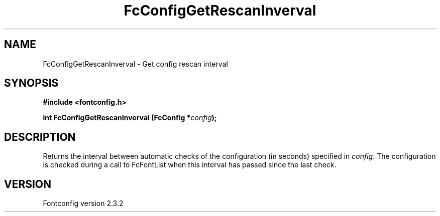 .\" This manpage has been automatically generated by docbook2man 
.\" from a DocBook document.  This tool can be found at:
.\" <http://shell.ipoline.com/~elmert/comp/docbook2X/> 
.\" Please send any bug reports, improvements, comments, patches, 
.\" etc. to Steve Cheng <steve@ggi-project.org>.
.TH "FcConfigGetRescanInverval" "3" "27 April 2005" "" ""

.SH NAME
FcConfigGetRescanInverval \- Get config rescan interval
.SH SYNOPSIS
.sp
\fB#include <fontconfig.h>
.sp
int FcConfigGetRescanInverval (FcConfig *\fIconfig\fB);
\fR
.SH "DESCRIPTION"
.PP
Returns the interval between automatic checks of the configuration (in
seconds) specified in \fIconfig\fR\&.  The configuration is checked during
a call to FcFontList when this interval has passed since the last check.
.SH "VERSION"
.PP
Fontconfig version 2.3.2
